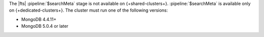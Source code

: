 The |fts| :pipeline:`$searchMeta` stage is not available on
{+shared-clusters+}. :pipeline:`$searchMeta` is available only on 
{+dedicated-clusters+}. The cluster must run one of the following 
versions:

- MongoDB 4.4.11+
- MongoDB 5.0.4 or later

